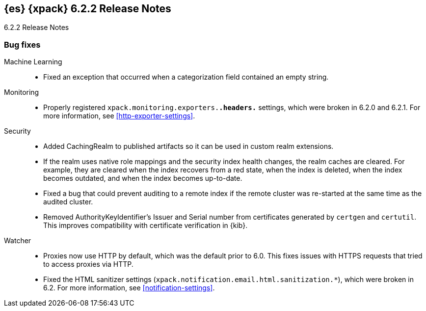 [role="xpack"]
[[xes-6.2.2]]
== {es} {xpack} 6.2.2 Release Notes
++++
<titleabbrev>6.2.2 Release Notes</titleabbrev>
++++

[[xes-bug-6.2.2]]
[float]
=== Bug fixes

Machine Learning::
* Fixed an exception that occurred when a categorization field contained an
empty string.
//Repo: x-pack-elasticsearch
//Pull: 3870

Monitoring::
* Properly registered `xpack.monitoring.exporters.*.headers.*` settings, which
were broken in 6.2.0 and 6.2.1. For more information, see
<<http-exporter-settings>>.
// Repo: x-pack-elasticsearch
// Pull: 3893

Security::
* Added CachingRealm to published artifacts so it can be used in custom realm
extensions.
// Repo: x-pack-elasticsearch
// Pull: 3866
* If the realm uses native role mappings and the security index health changes,
the realm caches are cleared. For example, they are cleared when the index
recovers from a red state, when the index is deleted, when the index becomes
outdated, and when the index becomes up-to-date.
// Repo: x-pack-elasticsearch
// Pull: 3782
* Fixed a bug that could prevent auditing to a remote index if the remote
cluster was re-started at the same time as the audited cluster.
// Repo: x-pack-elasticsearch
// Pull: 3807
* Removed AuthorityKeyIdentifier's Issuer and Serial number from certificates
generated by `certgen` and `certutil`. This improves compatibility with
certificate verification in {kib}.
//Repo: x-pack-elasticsearch
// Pull: 3931

Watcher::
* Proxies now use HTTP by default, which was the default prior to 6.0. This
fixes issues with HTTPS requests that tried to access proxies via HTTP.
// Repo: x-pack-elasticsearch
// Pull: 3844
* Fixed the HTML sanitizer settings
(`xpack.notification.email.html.sanitization.*`), which were broken in 6.2. For
more information, see <<notification-settings>>.
// Repo: x-pack-elasticsearch
// Pull: 3904
